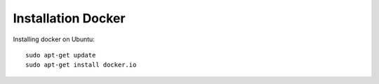 Installation Docker
===================
Installing docker  on Ubuntu::

        sudo apt-get update
        sudo apt-get install docker.io

